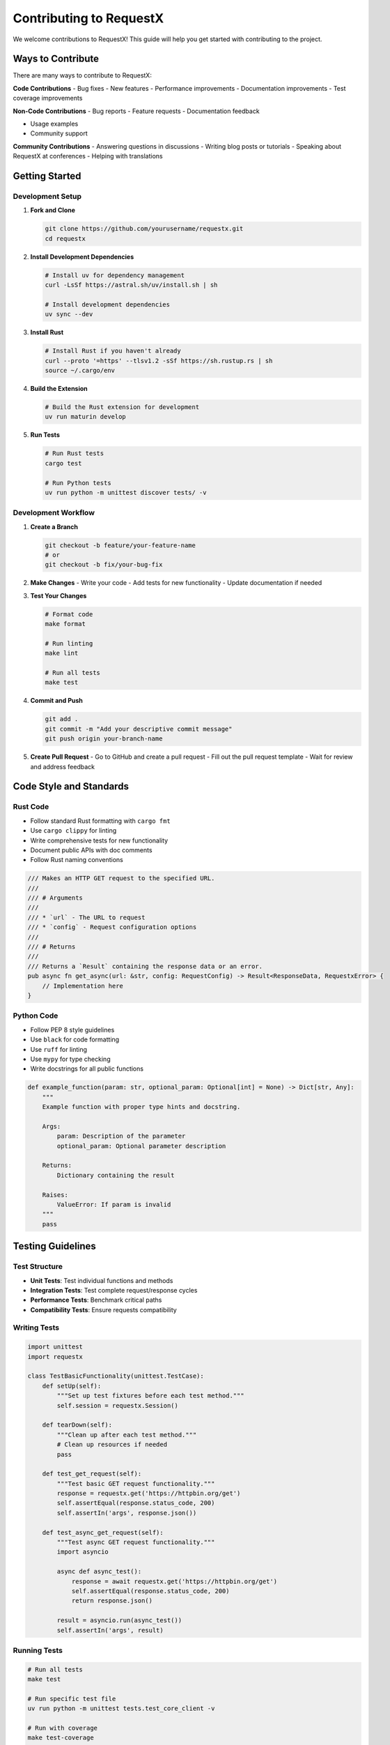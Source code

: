 Contributing to RequestX
=======================

We welcome contributions to RequestX! This guide will help you get started with contributing to the project.

Ways to Contribute
------------------

There are many ways to contribute to RequestX:

**Code Contributions**
- Bug fixes
- New features
- Performance improvements
- Documentation improvements
- Test coverage improvements

**Non-Code Contributions**
- Bug reports
- Feature requests
- Documentation feedback

- Usage examples
- Community support

**Community Contributions**
- Answering questions in discussions
- Writing blog posts or tutorials
- Speaking about RequestX at conferences
- Helping with translations

Getting Started
--------------

Development Setup
~~~~~~~~~~~~~~~~

1. **Fork and Clone**

   .. code-block:: bash

      git clone https://github.com/yourusername/requestx.git
      cd requestx

2. **Install Development Dependencies**

   .. code-block:: bash

      # Install uv for dependency management
      curl -LsSf https://astral.sh/uv/install.sh | sh
      
      # Install development dependencies
      uv sync --dev

3. **Install Rust**

   .. code-block:: bash

      # Install Rust if you haven't already
      curl --proto '=https' --tlsv1.2 -sSf https://sh.rustup.rs | sh
      source ~/.cargo/env

4. **Build the Extension**

   .. code-block:: bash

      # Build the Rust extension for development
      uv run maturin develop

5. **Run Tests**

   .. code-block:: bash

      # Run Rust tests
      cargo test
      
      # Run Python tests
      uv run python -m unittest discover tests/ -v

Development Workflow
~~~~~~~~~~~~~~~~~~~

1. **Create a Branch**

   .. code-block:: bash

      git checkout -b feature/your-feature-name
      # or
      git checkout -b fix/your-bug-fix

2. **Make Changes**
   - Write your code
   - Add tests for new functionality
   - Update documentation if needed

3. **Test Your Changes**

   .. code-block:: bash

      # Format code
      make format
      
      # Run linting
      make lint
      
      # Run all tests
      make test

4. **Commit and Push**

   .. code-block:: bash

      git add .
      git commit -m "Add your descriptive commit message"
      git push origin your-branch-name

5. **Create Pull Request**
   - Go to GitHub and create a pull request
   - Fill out the pull request template
   - Wait for review and address feedback

Code Style and Standards
-----------------------

Rust Code
~~~~~~~~

- Follow standard Rust formatting with ``cargo fmt``
- Use ``cargo clippy`` for linting
- Write comprehensive tests for new functionality
- Document public APIs with doc comments
- Follow Rust naming conventions

.. code-block:: rust

   /// Makes an HTTP GET request to the specified URL.
   /// 
   /// # Arguments
   /// 
   /// * `url` - The URL to request
   /// * `config` - Request configuration options
   /// 
   /// # Returns
   /// 
   /// Returns a `Result` containing the response data or an error.
   pub async fn get_async(url: &str, config: RequestConfig) -> Result<ResponseData, RequestxError> {
       // Implementation here
   }

Python Code
~~~~~~~~~~

- Follow PEP 8 style guidelines
- Use ``black`` for code formatting
- Use ``ruff`` for linting
- Use ``mypy`` for type checking
- Write docstrings for all public functions

.. code-block:: python

   def example_function(param: str, optional_param: Optional[int] = None) -> Dict[str, Any]:
       """
       Example function with proper type hints and docstring.
       
       Args:
           param: Description of the parameter
           optional_param: Optional parameter description
           
       Returns:
           Dictionary containing the result
           
       Raises:
           ValueError: If param is invalid
       """
       pass

Testing Guidelines
-----------------

Test Structure
~~~~~~~~~~~~~

- **Unit Tests**: Test individual functions and methods
- **Integration Tests**: Test complete request/response cycles
- **Performance Tests**: Benchmark critical paths
- **Compatibility Tests**: Ensure requests compatibility

Writing Tests
~~~~~~~~~~~~

.. code-block:: python

   import unittest
   import requestx
   
   class TestBasicFunctionality(unittest.TestCase):
       def setUp(self):
           """Set up test fixtures before each test method."""
           self.session = requestx.Session()
       
       def tearDown(self):
           """Clean up after each test method."""
           # Clean up resources if needed
           pass
       
       def test_get_request(self):
           """Test basic GET request functionality."""
           response = requestx.get('https://httpbin.org/get')
           self.assertEqual(response.status_code, 200)
           self.assertIn('args', response.json())
       
       def test_async_get_request(self):
           """Test async GET request functionality."""
           import asyncio
           
           async def async_test():
               response = await requestx.get('https://httpbin.org/get')
               self.assertEqual(response.status_code, 200)
               return response.json()
           
           result = asyncio.run(async_test())
           self.assertIn('args', result)

Running Tests
~~~~~~~~~~~~

.. code-block:: bash

   # Run all tests
   make test
   
   # Run specific test file
   uv run python -m unittest tests.test_core_client -v
   
   # Run with coverage
   make test-coverage
   
   # Run performance tests
   make test-performance

Documentation Guidelines
-----------------------

Documentation Structure
~~~~~~~~~~~~~~~~~~~~~~

- **API Reference**: Complete function/class documentation
- **User Guide**: How-to guides and tutorials
- **Examples**: Practical code examples
- **Migration Guide**: Help users migrate from other libraries

Writing Documentation
~~~~~~~~~~~~~~~~~~~~

- Use clear, concise language
- Include code examples for all features
- Test all code examples to ensure they work
- Use proper reStructuredText formatting
- Include type hints in examples

.. code-block:: rst

   Making Requests
   ===============
   
   RequestX provides simple functions for making HTTP requests.
   
   Basic GET Request
   ----------------
   
   .. code-block:: python
   
      import requestx
      
      response = requestx.get('https://api.example.com/data')
      print(response.json())

Building Documentation
~~~~~~~~~~~~~~~~~~~~~

.. code-block:: bash

   # Install documentation dependencies
   pip install -r docs/requirements.txt
   
   # Build documentation
   cd docs
   make html
   
   # View documentation
   open _build/html/index.html

Pull Request Guidelines
----------------------

Before Submitting
~~~~~~~~~~~~~~~~~

- [ ] Code follows project style guidelines
- [ ] Tests pass locally
- [ ] Documentation is updated if needed
- [ ] Commit messages are descriptive
- [ ] Branch is up to date with main

Pull Request Template
~~~~~~~~~~~~~~~~~~~~

When creating a pull request, please include:

**Description**
- What does this PR do?
- Why is this change needed?
- How does it work?

**Type of Change**
- [ ] Bug fix (non-breaking change that fixes an issue)
- [ ] New feature (non-breaking change that adds functionality)
- [ ] Breaking change (fix or feature that would cause existing functionality to not work as expected)
- [ ] Documentation update

**Testing**
- [ ] I have added tests that prove my fix is effective or that my feature works
- [ ] New and existing unit tests pass locally with my changes
- [ ] I have tested this change manually

**Checklist**
- [ ] My code follows the style guidelines of this project
- [ ] I have performed a self-review of my own code
- [ ] I have commented my code, particularly in hard-to-understand areas
- [ ] I have made corresponding changes to the documentation
- [ ] My changes generate no new warnings

Review Process
~~~~~~~~~~~~~

1. **Automated Checks**: CI will run tests and checks
2. **Code Review**: Maintainers will review your code
3. **Feedback**: Address any feedback or requested changes
4. **Approval**: Once approved, your PR will be merged

Bug Reports
----------

When reporting bugs, please include:

**Bug Report Template**

.. code-block:: text

   **Describe the bug**
   A clear and concise description of what the bug is.
   
   **To Reproduce**
   Steps to reproduce the behavior:
   1. Go to '...'
   2. Click on '....'
   3. Scroll down to '....'
   4. See error
   
   **Expected behavior**
   A clear and concise description of what you expected to happen.
   
   **Code Example**
   ```python
   import requestx
   # Your code that demonstrates the bug
   ```
   
   **Environment**
   - OS: [e.g. Windows 10, macOS 12, Ubuntu 20.04]
   - Python version: [e.g. 3.9.7]
   - RequestX version: [e.g. 0.1.0]
   
   **Additional context**
   Add any other context about the problem here.

Feature Requests
---------------

When requesting features, please include:

**Feature Request Template**

.. code-block:: text

   **Is your feature request related to a problem? Please describe.**
   A clear and concise description of what the problem is.
   
   **Describe the solution you'd like**
   A clear and concise description of what you want to happen.
   
   **Describe alternatives you've considered**
   A clear and concise description of any alternative solutions or features you've considered.
   
   **Use Case**
   Describe how this feature would be used and why it's valuable.
   
   **Additional context**
   Add any other context or screenshots about the feature request here.

Release Process
--------------

For maintainers, the release process is:

1. **Update Version Numbers**
   - Update version in ``Cargo.toml``
   - Update version in ``pyproject.toml``
   - Update version in ``docs/conf.py``

2. **Update Changelog**
   - Add new version section to ``CHANGELOG.md``
   - List all changes since last release

3. **Create Release**
   - Create and push git tag: ``git tag v0.1.0 && git push origin v0.1.0``
   - GitHub Actions will automatically build and publish to PyPI

4. **Post-Release**
   - Update documentation
   - Announce release on social media
   - Update any dependent projects

Community Guidelines
-------------------

**Code of Conduct**
We follow the `Contributor Covenant Code of Conduct <https://www.contributor-covenant.org/version/2/1/code_of_conduct/>`_. Please read it before participating.

**Communication**
- Be respectful and constructive
- Help others learn and grow
- Focus on the technical merits of ideas
- Assume good intentions

**Getting Help**
- Check existing issues and discussions first
- Provide minimal reproducible examples
- Be patient and respectful when asking for help
- Help others when you can

Recognition
----------

Contributors are recognized in several ways:

- Listed in the project's ``CONTRIBUTORS.md`` file
- Mentioned in release notes for significant contributions
- Given credit in documentation for major features
- Invited to join the maintainer team for sustained contributions

**Hall of Fame**
We maintain a list of significant contributors and their contributions to the project.

Thank You!
---------

Thank you for your interest in contributing to RequestX! Every contribution, no matter how small, helps make RequestX better for everyone.

Questions about contributing? Feel free to ask in our `GitHub Discussions <https://github.com/neuesql/requestx/discussions>`_ or open an issue.